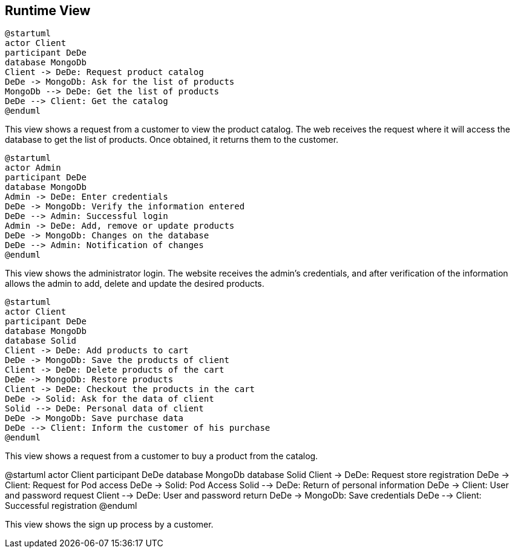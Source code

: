 [[section-runtime-view]]

== Runtime View

[plantuml,"PresentationOfTheProductCatalog",png]
----
@startuml
actor Client
participant DeDe
database MongoDb
Client -> DeDe: Request product catalog
DeDe -> MongoDb: Ask for the list of products
MongoDb --> DeDe: Get the list of products
DeDe --> Client: Get the catalog
@enduml
----


This view shows a request from a customer to view the product catalog. The web receives the request where it will access the database to get the list of products. Once obtained, it returns them to the customer.

[plantuml,"AdminView",png]
----
@startuml
actor Admin
participant DeDe
database MongoDb
Admin -> DeDe: Enter credentials
DeDe -> MongoDb: Verify the information entered
DeDe --> Admin: Successful login
Admin -> DeDe: Add, remove or update products
DeDe -> MongoDb: Changes on the database
DeDe --> Admin: Notification of changes
@enduml
----

This view shows the administrator login. The website receives the admin's credentials, and after verification of the information allows the admin to add, delete and update the desired products.
=======

[plantuml,"BuyingProcess",png]
----
@startuml
actor Client
participant DeDe
database MongoDb
database Solid
Client -> DeDe: Add products to cart
DeDe -> MongoDb: Save the products of client
Client -> DeDe: Delete products of the cart
DeDe -> MongoDb: Restore products
Client -> DeDe: Checkout the products in the cart
DeDe -> Solid: Ask for the data of client
Solid --> DeDe: Personal data of client
DeDe -> MongoDb: Save purchase data
DeDe --> Client: Inform the customer of his purchase
@enduml
----

This view shows a request from a customer to buy a product from the catalog.

=======

[plantuml,"SignUpProcess",png]
@startuml
actor Client
participant DeDe
database MongoDb
database Solid
Client -> DeDe: Request store registration
DeDe -> Client: Request for Pod access
DeDe -> Solid: Pod Access
Solid --> DeDe: Return of personal information
DeDe -> Client: User and password request
Client --> DeDe: User and password return
DeDe -> MongoDb: Save credentials
DeDe --> Client: Successful registration
@enduml

This view shows the sign up process by a customer.
